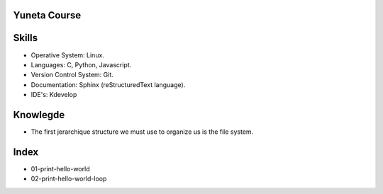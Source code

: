Yuneta Course
=============

Skills
======

- Operative System: Linux.
- Languages: C, Python, Javascript.
- Version Control System: Git.
- Documentation: Sphinx (reStructuredText language).
- IDE's: Kdevelop

Knowlegde
=========

- The first jerarchique structure we must use to organize us is the file system.

Index
=====

- 01-print-hello-world
- 02-print-hello-world-loop

